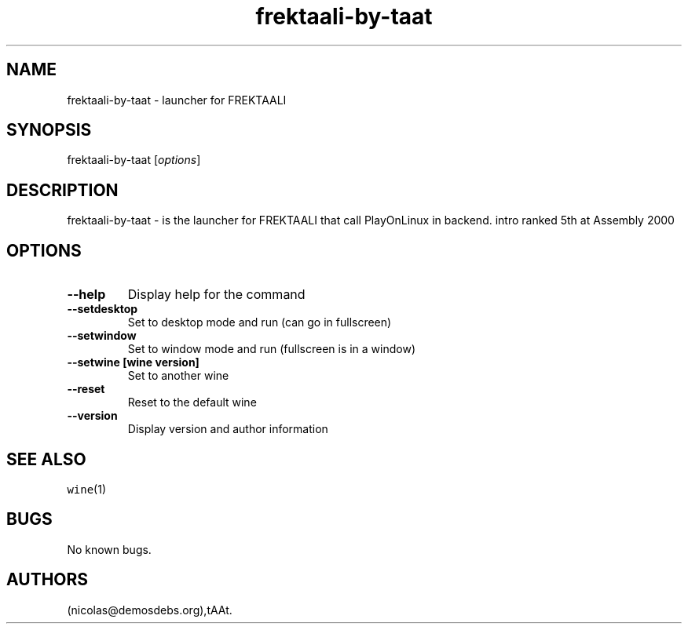 .\" Automatically generated by Pandoc 2.5
.\"
.TH "frektaali\-by\-taat" "6" "2016\-01\-17" "FREKTAALI User Manuals" ""
.hy
.SH NAME
.PP
frektaali\-by\-taat \- launcher for FREKTAALI
.SH SYNOPSIS
.PP
frektaali\-by\-taat [\f[I]options\f[R]]
.SH DESCRIPTION
.PP
frektaali\-by\-taat \- is the launcher for FREKTAALI that call
PlayOnLinux in backend.
intro ranked 5th at Assembly 2000
.SH OPTIONS
.TP
.B \-\-help
Display help for the command
.TP
.B \-\-setdesktop
Set to desktop mode and run (can go in fullscreen)
.TP
.B \-\-setwindow
Set to window mode and run (fullscreen is in a window)
.TP
.B \-\-setwine [wine version]
Set to another wine
.TP
.B \-\-reset
Reset to the default wine
.TP
.B \-\-version
Display version and author information
.SH SEE ALSO
.PP
\f[C]wine\f[R](1)
.SH BUGS
.PP
No known bugs.
.SH AUTHORS
(nicolas\[at]demosdebs.org),tAAt.
